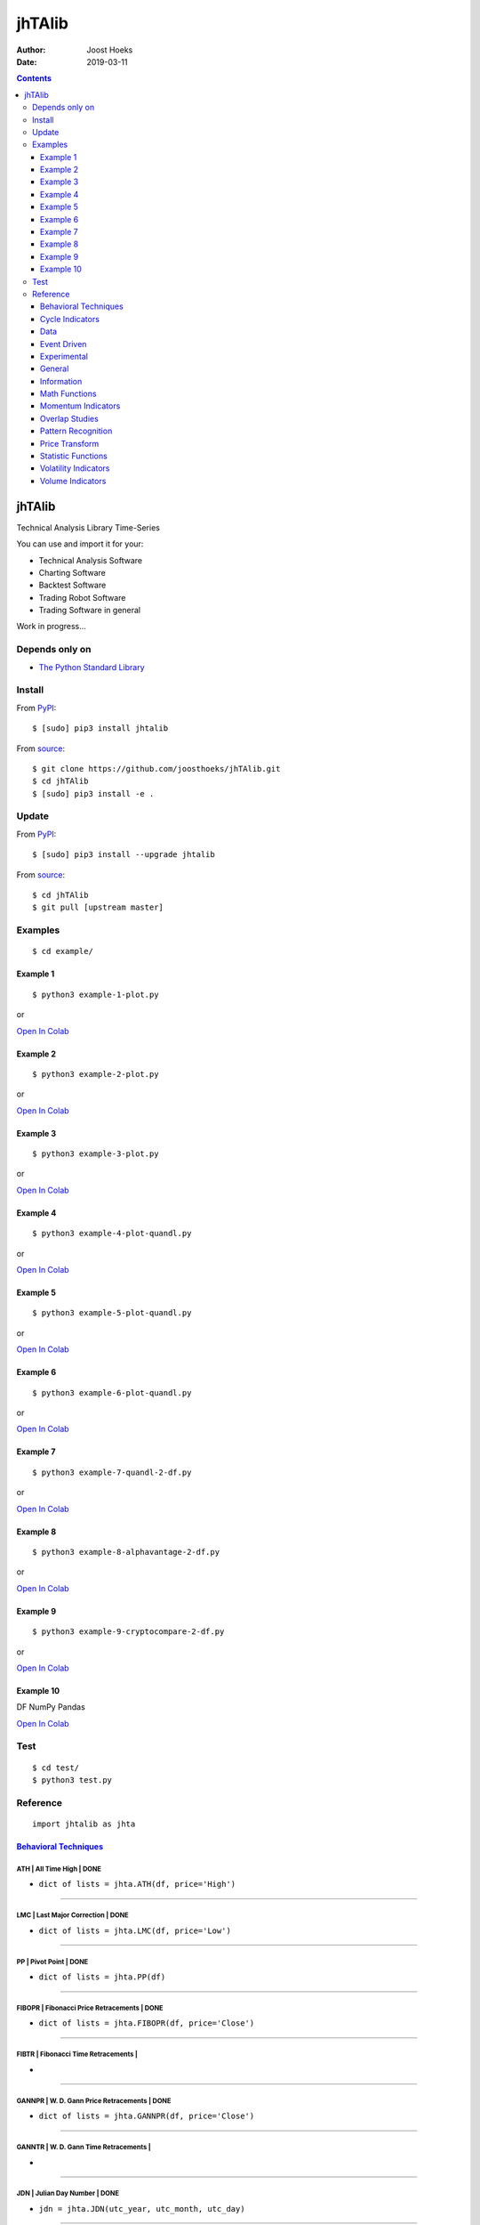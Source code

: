 =======
jhTAlib
=======

:Author: Joost Hoeks
:Date:   2019-03-11

.. contents::
   :depth: 3
..

jhTAlib
=======

Technical Analysis Library Time-Series

You can use and import it for your:

-  Technical Analysis Software

-  Charting Software

-  Backtest Software

-  Trading Robot Software

-  Trading Software in general

Work in progress...

Depends only on
---------------

-  `The Python Standard
   Library <https://docs.python.org/3/library/index.html>`__

Install
-------

From `PyPI <https://pypi.org/project/jhTAlib/>`__:

::

    $ [sudo] pip3 install jhtalib

From `source <https://github.com/joosthoeks/jhTAlib>`__:

::

    $ git clone https://github.com/joosthoeks/jhTAlib.git
    $ cd jhTAlib
    $ [sudo] pip3 install -e .

Update
------

From `PyPI <https://pypi.org/project/jhTAlib/>`__:

::

    $ [sudo] pip3 install --upgrade jhtalib

From `source <https://github.com/joosthoeks/jhTAlib>`__:

::

    $ cd jhTAlib
    $ git pull [upstream master]

Examples
--------

::

    $ cd example/

Example 1
~~~~~~~~~

::

    $ python3 example-1-plot.py

or

`Open In
Colab <https://colab.research.google.com/github/joosthoeks/jhTAlib/blob/master/example/example-1-plot.ipynb>`__

Example 2
~~~~~~~~~

::

    $ python3 example-2-plot.py

or

`Open In
Colab <https://colab.research.google.com/github/joosthoeks/jhTAlib/blob/master/example/example-2-plot.ipynb>`__

Example 3
~~~~~~~~~

::

    $ python3 example-3-plot.py

or

`Open In
Colab <https://colab.research.google.com/github/joosthoeks/jhTAlib/blob/master/example/example-3-plot.ipynb>`__

Example 4
~~~~~~~~~

::

    $ python3 example-4-plot-quandl.py

or

`Open In
Colab <https://colab.research.google.com/github/joosthoeks/jhTAlib/blob/master/example/example-4-plot-quandl.ipynb>`__

Example 5
~~~~~~~~~

::

    $ python3 example-5-plot-quandl.py

or

`Open In
Colab <https://colab.research.google.com/github/joosthoeks/jhTAlib/blob/master/example/example-5-plot-quandl.ipynb>`__

Example 6
~~~~~~~~~

::

    $ python3 example-6-plot-quandl.py

or

`Open In
Colab <https://colab.research.google.com/github/joosthoeks/jhTAlib/blob/master/example/example-6-plot-quandl.ipynb>`__

Example 7
~~~~~~~~~

::

    $ python3 example-7-quandl-2-df.py

or

`Open In
Colab <https://colab.research.google.com/github/joosthoeks/jhTAlib/blob/master/example/example-7-quandl-2-df.ipynb>`__

Example 8
~~~~~~~~~

::

    $ python3 example-8-alphavantage-2-df.py

or

`Open In
Colab <https://colab.research.google.com/github/joosthoeks/jhTAlib/blob/master/example/example-8-alphavantage-2-df.ipynb>`__

Example 9
~~~~~~~~~

::

    $ python3 example-9-cryptocompare-2-df.py

or

`Open In
Colab <https://colab.research.google.com/github/joosthoeks/jhTAlib/blob/master/example/example-9-cryptocompare-2-df.ipynb>`__

Example 10
~~~~~~~~~~

DF NumPy Pandas

`Open In
Colab <https://colab.research.google.com/github/joosthoeks/jhTAlib/blob/master/example/example-10-df-numpy-pandas.ipynb>`__

Test
----

::

    $ cd test/
    $ python3 test.py

Reference
---------

::

    import jhtalib as jhta

`Behavioral Techniques <https://github.com/joosthoeks/jhTAlib/blob/master/jhtalib/behavioral_techniques/behavioral_techniques.py>`__
~~~~~~~~~~~~~~~~~~~~~~~~~~~~~~~~~~~~~~~~~~~~~~~~~~~~~~~~~~~~~~~~~~~~~~~~~~~~~~~~~~~~~~~~~~~~~~~~~~~~~~~~~~~~~~~~~~~~~~~~~~~~~~~~~~~~

ATH \| All Time High \| DONE
^^^^^^^^^^^^^^^^^^^^^^^^^^^^

-  ``dict of lists = jhta.ATH(df, price='High')``

--------------

LMC \| Last Major Correction \| DONE
^^^^^^^^^^^^^^^^^^^^^^^^^^^^^^^^^^^^

-  ``dict of lists = jhta.LMC(df, price='Low')``

--------------

PP \| Pivot Point \| DONE
^^^^^^^^^^^^^^^^^^^^^^^^^

-  ``dict of lists = jhta.PP(df)``

--------------

FIBOPR \| Fibonacci Price Retracements \| DONE
^^^^^^^^^^^^^^^^^^^^^^^^^^^^^^^^^^^^^^^^^^^^^^

-  ``dict of lists = jhta.FIBOPR(df, price='Close')``

--------------

FIBTR \| Fibonacci Time Retracements \|
^^^^^^^^^^^^^^^^^^^^^^^^^^^^^^^^^^^^^^^

-  

--------------

GANNPR \| W. D. Gann Price Retracements \| DONE
^^^^^^^^^^^^^^^^^^^^^^^^^^^^^^^^^^^^^^^^^^^^^^^

-  ``dict of lists = jhta.GANNPR(df, price='Close')``

--------------

GANNTR \| W. D. Gann Time Retracements \|
^^^^^^^^^^^^^^^^^^^^^^^^^^^^^^^^^^^^^^^^^

-  

--------------

JDN \| Julian Day Number \| DONE
^^^^^^^^^^^^^^^^^^^^^^^^^^^^^^^^

-  ``jdn = jhta.JDN(utc_year, utc_month, utc_day)``

--------------

JD \| Julian Date \| DONE
^^^^^^^^^^^^^^^^^^^^^^^^^

-  ``jd = jhta.JD(utc_year, utc_month, utc_day, utc_hour, utc_minute, utc_second)``

--------------

SUNC \| Sun Cycle \|
^^^^^^^^^^^^^^^^^^^^

-  

--------------

MERCURYC \| Mercury Cycle \|
^^^^^^^^^^^^^^^^^^^^^^^^^^^^

-  

--------------

VENUSC \| Venus Cycle \|
^^^^^^^^^^^^^^^^^^^^^^^^

-  

--------------

EARTHC \| Earth Cycle \|
^^^^^^^^^^^^^^^^^^^^^^^^

-  

--------------

MARSC \| Mars Cycle \|
^^^^^^^^^^^^^^^^^^^^^^

-  

--------------

JUPITERC \| Jupiter Cycle \|
^^^^^^^^^^^^^^^^^^^^^^^^^^^^

-  

--------------

SATURNC \| Saturn Cycle \|
^^^^^^^^^^^^^^^^^^^^^^^^^^

-  

--------------

URANUSC \| Uranus Cycle \|
^^^^^^^^^^^^^^^^^^^^^^^^^^

-  

--------------

NEPTUNEC \| Neptune Cycle \|
^^^^^^^^^^^^^^^^^^^^^^^^^^^^

-  

--------------

PLUTOC \| Pluto Cycle \|
^^^^^^^^^^^^^^^^^^^^^^^^

-  

--------------

MOONC \| Moon Cycle \|
^^^^^^^^^^^^^^^^^^^^^^

-  

--------------

`Cycle Indicators <https://github.com/joosthoeks/jhTAlib/blob/master/jhtalib/cycle_indicators/cycle_indicators.py>`__
~~~~~~~~~~~~~~~~~~~~~~~~~~~~~~~~~~~~~~~~~~~~~~~~~~~~~~~~~~~~~~~~~~~~~~~~~~~~~~~~~~~~~~~~~~~~~~~~~~~~~~~~~~~~~~~~~~~~~

HT\_DCPERIOD \| Hilbert Transform - Dominant Cycle Period \|
^^^^^^^^^^^^^^^^^^^^^^^^^^^^^^^^^^^^^^^^^^^^^^^^^^^^^^^^^^^^

-  

--------------

HT\_DCPHASE \| Hilbert Transform - Dominant Cycle Phase \|
^^^^^^^^^^^^^^^^^^^^^^^^^^^^^^^^^^^^^^^^^^^^^^^^^^^^^^^^^^

-  

--------------

HT\_PHASOR \| Hilbert Transform - Phasor Components \|
^^^^^^^^^^^^^^^^^^^^^^^^^^^^^^^^^^^^^^^^^^^^^^^^^^^^^^

-  

--------------

HT\_SINE \| Hilbert Transform - SineWave \|
^^^^^^^^^^^^^^^^^^^^^^^^^^^^^^^^^^^^^^^^^^^

-  

--------------

HT\_TRENDLINE \| Hilbert Transform - Instantaneous Trendline \|
^^^^^^^^^^^^^^^^^^^^^^^^^^^^^^^^^^^^^^^^^^^^^^^^^^^^^^^^^^^^^^^

-  

--------------

HT\_TRENDMODE \| Hilbert Transform - Trend vs Cycle Mode \|
^^^^^^^^^^^^^^^^^^^^^^^^^^^^^^^^^^^^^^^^^^^^^^^^^^^^^^^^^^^

-  

--------------

TS \| Trend Score \| DONE
^^^^^^^^^^^^^^^^^^^^^^^^^

-  ``list = jhta.TS(df, n, price='Close')``

--------------

`Data <https://github.com/joosthoeks/jhTAlib/blob/master/jhtalib/data/data.py>`__
~~~~~~~~~~~~~~~~~~~~~~~~~~~~~~~~~~~~~~~~~~~~~~~~~~~~~~~~~~~~~~~~~~~~~~~~~~~~~~~~~

CSV2DF \| CSV file 2 DataFeed \| DONE
^^^^^^^^^^^^^^^^^^^^^^^^^^^^^^^^^^^^^

-  ``dict of tuples = jhta.CSV2DF(csv_file_path)``

--------------

CSVURL2DF \| CSV file url 2 DataFeed \| DONE
^^^^^^^^^^^^^^^^^^^^^^^^^^^^^^^^^^^^^^^^^^^^

-  ``dict of tuples = jhta.CSVURL2DF(csv_file_url)``

--------------

DF2CSV \| DataFeed 2 CSV file \| DONE
^^^^^^^^^^^^^^^^^^^^^^^^^^^^^^^^^^^^^

-  ``csv file = jhta.DF2CSV(df, csv_file_path)``

--------------

DF2DFREV \| DataFeed 2 DataFeed Reversed \| DONE
^^^^^^^^^^^^^^^^^^^^^^^^^^^^^^^^^^^^^^^^^^^^^^^^

-  ``dict of tuples = jhta.DF2DFREV(df)``

--------------

DF2DFWIN \| DataFeed 2 DataFeed Window \| DONE
^^^^^^^^^^^^^^^^^^^^^^^^^^^^^^^^^^^^^^^^^^^^^^

-  ``dict of tuples = jhta.DF2DFWIN(df, start=0, end=10)``

--------------

DF\_HEAD \| DataFeed HEAD \| DONE
^^^^^^^^^^^^^^^^^^^^^^^^^^^^^^^^^

-  ``dict of tuples = jhta.DF_HEAD(df, n=5)``

--------------

DF\_TAIL \| DataFeed TAIL \| DONE
^^^^^^^^^^^^^^^^^^^^^^^^^^^^^^^^^

-  ``dict of tuples = jhta.DF_TAIL(df, n=5)``

--------------

DF2HEIKIN\_ASHI \| DataFeed 2 Heikin-Ashi DataFeed \| DONE
^^^^^^^^^^^^^^^^^^^^^^^^^^^^^^^^^^^^^^^^^^^^^^^^^^^^^^^^^^

-  ``dict of tuples = jhta.DF2HEIKIN_ASHI(df)``

--------------

`Event Driven <https://github.com/joosthoeks/jhTAlib/blob/master/jhtalib/event_driven/event_driven.py>`__
~~~~~~~~~~~~~~~~~~~~~~~~~~~~~~~~~~~~~~~~~~~~~~~~~~~~~~~~~~~~~~~~~~~~~~~~~~~~~~~~~~~~~~~~~~~~~~~~~~~~~~~~~

ASI \| Accumulation Swing Index (J. Welles Wilder) \| DONE
^^^^^^^^^^^^^^^^^^^^^^^^^^^^^^^^^^^^^^^^^^^^^^^^^^^^^^^^^^

-  ``list = jhta.ASI(df, L)``

--------------

SI \| Swing Index (J. Welles Wilder) \| DONE
^^^^^^^^^^^^^^^^^^^^^^^^^^^^^^^^^^^^^^^^^^^^

-  ``list = jhta.SI(df, L)``

--------------

`Experimental <https://github.com/joosthoeks/jhTAlib/blob/master/jhtalib/experimental/experimental.py>`__
~~~~~~~~~~~~~~~~~~~~~~~~~~~~~~~~~~~~~~~~~~~~~~~~~~~~~~~~~~~~~~~~~~~~~~~~~~~~~~~~~~~~~~~~~~~~~~~~~~~~~~~~~

JH\_SAVGP \| Swing Average Price - previous Average Price \| DONE
^^^^^^^^^^^^^^^^^^^^^^^^^^^^^^^^^^^^^^^^^^^^^^^^^^^^^^^^^^^^^^^^^

-  ``list = jhta.JH_SAVGP(df)``

--------------

JH\_SAVGPS \| Swing Average Price - previous Average Price Summation \| DONE
^^^^^^^^^^^^^^^^^^^^^^^^^^^^^^^^^^^^^^^^^^^^^^^^^^^^^^^^^^^^^^^^^^^^^^^^^^^^

-  ``list = jhta.JH_SAVGPS(df)``

--------------

JH\_SCO \| Swing Close - Open \| DONE
^^^^^^^^^^^^^^^^^^^^^^^^^^^^^^^^^^^^^

-  ``list = jhta.JH_SCO(df)``

--------------

JH\_SCOS \| Swing Close - Open Summation \| DONE
^^^^^^^^^^^^^^^^^^^^^^^^^^^^^^^^^^^^^^^^^^^^^^^^

-  ``list = jhta.JH_SCOS(df)``

--------------

JH\_SMEDP \| Swing Median Price - previous Median Price \| DONE
^^^^^^^^^^^^^^^^^^^^^^^^^^^^^^^^^^^^^^^^^^^^^^^^^^^^^^^^^^^^^^^

-  ``list = jhta.JH_SMEDP(df)``

--------------

jh\_SMEDPS \| Swing Median Price - previous Median Price Summation \| DONE
^^^^^^^^^^^^^^^^^^^^^^^^^^^^^^^^^^^^^^^^^^^^^^^^^^^^^^^^^^^^^^^^^^^^^^^^^^

-  ``list = jhta.JH_SMEDPS(df)``

--------------

JH\_SPP \| Swing Price - previous Price \| DONE
^^^^^^^^^^^^^^^^^^^^^^^^^^^^^^^^^^^^^^^^^^^^^^^

-  ``list = jhta.JH_SPP(df, price='Close')``

--------------

JH\_SPPS \| Swing Price - previous Price Summation \| DONE
^^^^^^^^^^^^^^^^^^^^^^^^^^^^^^^^^^^^^^^^^^^^^^^^^^^^^^^^^^

-  ``list = jhta.JH_SPPS(df, price='Close')``

--------------

JH\_STYPP \| Swing Typical Price - previous Typical Price \| DONE
^^^^^^^^^^^^^^^^^^^^^^^^^^^^^^^^^^^^^^^^^^^^^^^^^^^^^^^^^^^^^^^^^

-  ``list = jhta.JH_STYPP(df)``

--------------

JH\_STYPPS \| Swing Typical Price - previous Typical Price Summation \| DONE
^^^^^^^^^^^^^^^^^^^^^^^^^^^^^^^^^^^^^^^^^^^^^^^^^^^^^^^^^^^^^^^^^^^^^^^^^^^^

-  ``list = jhta.JH_STYPPS(df)``

--------------

JH\_SWCLP \| Swing Weighted Close Price - previous Weighted Close Price \| DONE
^^^^^^^^^^^^^^^^^^^^^^^^^^^^^^^^^^^^^^^^^^^^^^^^^^^^^^^^^^^^^^^^^^^^^^^^^^^^^^^

-  ``list = jhta.JH_SWCLP(df)``

--------------

JH\_SWCLPS \| Swing Weighted Close Price - previous Weighted Close Price Summation \| DONE
^^^^^^^^^^^^^^^^^^^^^^^^^^^^^^^^^^^^^^^^^^^^^^^^^^^^^^^^^^^^^^^^^^^^^^^^^^^^^^^^^^^^^^^^^^

-  ``list = jhta.JH_SWCLPS(df)``

--------------

`General <https://github.com/joosthoeks/jhTAlib/blob/master/jhtalib/general/general.py>`__
~~~~~~~~~~~~~~~~~~~~~~~~~~~~~~~~~~~~~~~~~~~~~~~~~~~~~~~~~~~~~~~~~~~~~~~~~~~~~~~~~~~~~~~~~~

NORMALIZE \| Normalize \| DONE
^^^^^^^^^^^^^^^^^^^^^^^^^^^^^^

-  ``list = jhta.NORMALIZE(df, price_max='High', price_min='Low', price='Close')``

--------------

STANDARDIZE \| Standardize \| DONE
^^^^^^^^^^^^^^^^^^^^^^^^^^^^^^^^^^

-  ``list = jhta.STANDARDIZE(df, price='Close')``

--------------

SPREAD \| Spread \| DONE
^^^^^^^^^^^^^^^^^^^^^^^^

-  ``list = jhta.SPREAD(df1, df2, price1='Close', price2='Close')``

--------------

CP \| Comparative Performance \| DONE
^^^^^^^^^^^^^^^^^^^^^^^^^^^^^^^^^^^^^

-  ``list = jhta.CP(df1, df2, price1='Close', price2='Close')``

--------------

CRSI \| Comparative Relative Strength Index \| DONE
^^^^^^^^^^^^^^^^^^^^^^^^^^^^^^^^^^^^^^^^^^^^^^^^^^^

-  ``list = jhta.CRSI(df1, df2, n, price1='Close', price2='Close')``

--------------

CS \| Comparative Strength \| DONE
^^^^^^^^^^^^^^^^^^^^^^^^^^^^^^^^^^

-  ``list = jhta.CS(df1, df2, price1='Close', price2='Close')``

--------------

HR \| Hit Rate / Win Rate \| DONE
^^^^^^^^^^^^^^^^^^^^^^^^^^^^^^^^^

-  ``float = jhta.HR(hit_trades_int, total_trades_int)``

--------------

PLR \| Profit/Loss Ratio \| DONE
^^^^^^^^^^^^^^^^^^^^^^^^^^^^^^^^

-  ``float = jhta.PLR(mean_trade_profit_float, mean_trade_loss_float)``

--------------

EV \| Expected Value \| DONE
^^^^^^^^^^^^^^^^^^^^^^^^^^^^

-  ``float = jhta.EV(hitrade_float, mean_trade_profit_float, mean_trade_loss_float)``

--------------

POR \| Probability of Ruin (Table of Lucas and LeBeau) \| DONE
^^^^^^^^^^^^^^^^^^^^^^^^^^^^^^^^^^^^^^^^^^^^^^^^^^^^^^^^^^^^^^

-  ``int = jhta.POR(hitrade_float, profit_loss_ratio_float)``

--------------

`Information <https://github.com/joosthoeks/jhTAlib/blob/master/jhtalib/information/information.py>`__
~~~~~~~~~~~~~~~~~~~~~~~~~~~~~~~~~~~~~~~~~~~~~~~~~~~~~~~~~~~~~~~~~~~~~~~~~~~~~~~~~~~~~~~~~~~~~~~~~~~~~~

INFO \| Print df Information \| DONE
^^^^^^^^^^^^^^^^^^^^^^^^^^^^^^^^^^^^

-  ``print = jhta.INFO(df, price='Close')``

--------------

INFO\_TRADES \| Print Trades Information \| DONE
^^^^^^^^^^^^^^^^^^^^^^^^^^^^^^^^^^^^^^^^^^^^^^^^

-  ``print = jhta.INFO_TRADES(profit_trades_list, loss_trades_list)``

--------------

`Math Functions <https://github.com/joosthoeks/jhTAlib/blob/master/jhtalib/math_functions/math_functions.py>`__
~~~~~~~~~~~~~~~~~~~~~~~~~~~~~~~~~~~~~~~~~~~~~~~~~~~~~~~~~~~~~~~~~~~~~~~~~~~~~~~~~~~~~~~~~~~~~~~~~~~~~~~~~~~~~~~

EXP \| Exponential \| DONE
^^^^^^^^^^^^^^^^^^^^^^^^^^

-  ``list = jhta.EXP(df, price='Close')``

--------------

LOG \| Logarithm \| DONE
^^^^^^^^^^^^^^^^^^^^^^^^

-  ``list = jhta.LOG(df, price='Close')``

--------------

LOG10 \| Base-10 Logarithm \| DONE
^^^^^^^^^^^^^^^^^^^^^^^^^^^^^^^^^^

-  ``list = jhta.LOG10(df, price='Close')``

--------------

SQRT \| Square Root \| DONE
^^^^^^^^^^^^^^^^^^^^^^^^^^^

-  ``list = jhta.SQRT(df, price='Close')``

--------------

ACOS \| Arc Cosine \| DONE
^^^^^^^^^^^^^^^^^^^^^^^^^^

-  ``list = jhta.ACOS(df, price='Close')``

--------------

ASIN \| Arc Sine \| DONE
^^^^^^^^^^^^^^^^^^^^^^^^

-  ``list = jhta.ASIN(df, price='Close')``

--------------

ATAN \| Arc Tangent \| DONE
^^^^^^^^^^^^^^^^^^^^^^^^^^^

-  ``list = jhta.ATAN(df, price='Close')``

--------------

COS \| Cosine \| DONE
^^^^^^^^^^^^^^^^^^^^^

-  ``list = jhta.COS(df, price='Close')``

--------------

SIN \| Sine \| DONE
^^^^^^^^^^^^^^^^^^^

-  ``list = jhta.SIN(df, price='Close')``

--------------

TAN \| Tangent \| DONE
^^^^^^^^^^^^^^^^^^^^^^

-  ``list = jhta.TAN(df, price='Close')``

--------------

ACOSH \| Inverse Hyperbolic Cosine \| DONE
^^^^^^^^^^^^^^^^^^^^^^^^^^^^^^^^^^^^^^^^^^

-  ``list = jhta.ACOSH(df, price='Close')``

--------------

ASINH \| Inverse Hyperbolic Sine \| DONE
^^^^^^^^^^^^^^^^^^^^^^^^^^^^^^^^^^^^^^^^

-  ``list = jhta.ASINH(df, price='Close')``

--------------

ATANH \| Inverse Hyperbolic Tangent \| DONE
^^^^^^^^^^^^^^^^^^^^^^^^^^^^^^^^^^^^^^^^^^^

-  ``list = jhta.ATANH(df, price='Close')``

--------------

COSH \| Hyperbolic Cosine \| DONE
^^^^^^^^^^^^^^^^^^^^^^^^^^^^^^^^^

-  ``list = jhta.COSH(df, price='Close')``

--------------

SINH \| Hyperbolic Sine \| DONE
^^^^^^^^^^^^^^^^^^^^^^^^^^^^^^^

-  ``list = jhta.SINH(df, price='Close')``

--------------

TANH \| Hyperbolic Tangent \| DONE
^^^^^^^^^^^^^^^^^^^^^^^^^^^^^^^^^^

-  ``list = jhta.TANH(df, price='Close')``

--------------

PI \| Mathematical constant PI \| DONE
^^^^^^^^^^^^^^^^^^^^^^^^^^^^^^^^^^^^^^

-  ``float = jhta.PI()``

--------------

E \| Mathematical constant E \| DONE
^^^^^^^^^^^^^^^^^^^^^^^^^^^^^^^^^^^^

-  ``float = jhta.E()``

--------------

TAU \| Mathematical constant TAU \| DONE
^^^^^^^^^^^^^^^^^^^^^^^^^^^^^^^^^^^^^^^^

-  ``float = jhta.TAU()``

--------------

PHI \| Mathematical constant PHI \| DONE
^^^^^^^^^^^^^^^^^^^^^^^^^^^^^^^^^^^^^^^^

-  ``float = jhta.PHI()``

--------------

CEIL \| Ceiling \| DONE
^^^^^^^^^^^^^^^^^^^^^^^

-  ``list = jhta.CEIL(df, price='Close')``

--------------

FLOOR \| Floor \| DONE
^^^^^^^^^^^^^^^^^^^^^^

-  ``list = jhta.FLOOR(df, price='Close')``

--------------

DEGREES \| Radians to Degrees \| DONE
^^^^^^^^^^^^^^^^^^^^^^^^^^^^^^^^^^^^^

-  ``list = jhta.DEGREES(df, price='Close')``

--------------

RADIANS \| Degrees to Radians \| DONE
^^^^^^^^^^^^^^^^^^^^^^^^^^^^^^^^^^^^^

-  ``list = jhta.RADIANS(df, price='Close')``

--------------

ADD \| Addition High + Low \| DONE
^^^^^^^^^^^^^^^^^^^^^^^^^^^^^^^^^^

-  ``list = jhta.ADD(df)``

--------------

DIV \| Division High / Low \| DONE
^^^^^^^^^^^^^^^^^^^^^^^^^^^^^^^^^^

-  ``list = jhta.DIV(df)``

--------------

MAX \| Highest value over a specified period \| DONE
^^^^^^^^^^^^^^^^^^^^^^^^^^^^^^^^^^^^^^^^^^^^^^^^^^^^

-  ``list = jhta.MAX(df, n, price='Close')``

--------------

MAXINDEX \| Index of highest value over a specified period \|
^^^^^^^^^^^^^^^^^^^^^^^^^^^^^^^^^^^^^^^^^^^^^^^^^^^^^^^^^^^^^

-  

--------------

MIN \| Lowest value over a specified period \| DONE
^^^^^^^^^^^^^^^^^^^^^^^^^^^^^^^^^^^^^^^^^^^^^^^^^^^

-  ``list = jhta.MIN(df, n, price='Close')``

--------------

MININDEX \| Index of lowest value over a specified period \|
^^^^^^^^^^^^^^^^^^^^^^^^^^^^^^^^^^^^^^^^^^^^^^^^^^^^^^^^^^^^

-  

--------------

MINMAX \| Lowest and Highest values over a specified period \|
^^^^^^^^^^^^^^^^^^^^^^^^^^^^^^^^^^^^^^^^^^^^^^^^^^^^^^^^^^^^^^

-  

--------------

MINMAXINDEX \| Indexes of lowest and highest values over a specified period \|
^^^^^^^^^^^^^^^^^^^^^^^^^^^^^^^^^^^^^^^^^^^^^^^^^^^^^^^^^^^^^^^^^^^^^^^^^^^^^^

-  

--------------

MULT \| Multiply High \* Low \| DONE
^^^^^^^^^^^^^^^^^^^^^^^^^^^^^^^^^^^^

-  ``list = jhta.MULT(df)``

--------------

SUB \| Subtraction High - Low \| DONE
^^^^^^^^^^^^^^^^^^^^^^^^^^^^^^^^^^^^^

-  ``list = jhta.SUB(df)``

--------------

SUM \| Summation \| DONE
^^^^^^^^^^^^^^^^^^^^^^^^

-  ``list = jhta.SUM(df, n, price='Close')``

--------------

`Momentum Indicators <https://github.com/joosthoeks/jhTAlib/blob/master/jhtalib/momentum_indicators/momentum_indicators.py>`__
~~~~~~~~~~~~~~~~~~~~~~~~~~~~~~~~~~~~~~~~~~~~~~~~~~~~~~~~~~~~~~~~~~~~~~~~~~~~~~~~~~~~~~~~~~~~~~~~~~~~~~~~~~~~~~~~~~~~~~~~~~~~~~

ADX \| Average Directional Movement Index \|
^^^^^^^^^^^^^^^^^^^^^^^^^^^^^^^^^^^^^^^^^^^^

-  

--------------

ADXR \| Average Directional Movement Index Rating \|
^^^^^^^^^^^^^^^^^^^^^^^^^^^^^^^^^^^^^^^^^^^^^^^^^^^^

-  

--------------

APO \| Absolute Price Oscillator \| DONE
^^^^^^^^^^^^^^^^^^^^^^^^^^^^^^^^^^^^^^^^

-  ``list = jhta.APO(df, n_fast, n_slow, price='Close')``

--------------

AROON \| Aroon \|
^^^^^^^^^^^^^^^^^

-  

--------------

AROONOSC \| Aroon Oscillator \|
^^^^^^^^^^^^^^^^^^^^^^^^^^^^^^^

-  

--------------

BOP \| Balance Of Power \|
^^^^^^^^^^^^^^^^^^^^^^^^^^

-  

--------------

CCI \| Commodity Channel Index \|
^^^^^^^^^^^^^^^^^^^^^^^^^^^^^^^^^

-  

--------------

CMO \| Chande Momentum Oscillator \|
^^^^^^^^^^^^^^^^^^^^^^^^^^^^^^^^^^^^

-  

--------------

DX \| Directional Movement Index \|
^^^^^^^^^^^^^^^^^^^^^^^^^^^^^^^^^^^

-  

--------------

IMI \| Intraday Momentum Index \| DONE
^^^^^^^^^^^^^^^^^^^^^^^^^^^^^^^^^^^^^^

-  ``list = jhta.IMI(df)``

--------------

MACD \| Moving Average Convergence/Divergence \|
^^^^^^^^^^^^^^^^^^^^^^^^^^^^^^^^^^^^^^^^^^^^^^^^

-  

--------------

MACDEXT \| MACD with controllable MA type \|
^^^^^^^^^^^^^^^^^^^^^^^^^^^^^^^^^^^^^^^^^^^^

-  

--------------

MACDFIX \| Moving Average Convergence/Divergence Fix 12/26 \|
^^^^^^^^^^^^^^^^^^^^^^^^^^^^^^^^^^^^^^^^^^^^^^^^^^^^^^^^^^^^^

-  

--------------

MFI \| Money Flow Index \|
^^^^^^^^^^^^^^^^^^^^^^^^^^

-  

--------------

MINUS\_DI \| Minus Directional Indicator \|
^^^^^^^^^^^^^^^^^^^^^^^^^^^^^^^^^^^^^^^^^^^

-  

--------------

MINUS\_DM \| Minus Directional Movement \|
^^^^^^^^^^^^^^^^^^^^^^^^^^^^^^^^^^^^^^^^^^

-  

--------------

MOM \| Momentum \| DONE
^^^^^^^^^^^^^^^^^^^^^^^

-  ``list = jhta.MOM(df, n, price='Close')``

--------------

PLUS\_DI \| Plus Directional Indicator \|
^^^^^^^^^^^^^^^^^^^^^^^^^^^^^^^^^^^^^^^^^

-  

--------------

PLUS\_DM \| Plus Directional Movement \|
^^^^^^^^^^^^^^^^^^^^^^^^^^^^^^^^^^^^^^^^

-  

--------------

PPO \| Percentage Price Oscillator \|
^^^^^^^^^^^^^^^^^^^^^^^^^^^^^^^^^^^^^

-  

--------------

ROC \| Rate of Change \| DONE
^^^^^^^^^^^^^^^^^^^^^^^^^^^^^

-  ``list = jhta.ROC(df, n, price='Close')``

--------------

ROCP \| Rate of Change Percentage \| DONE
^^^^^^^^^^^^^^^^^^^^^^^^^^^^^^^^^^^^^^^^^

-  ``list = jhta.ROCP(df, n, price='Close')``

--------------

ROCR \| Rate of Change Ratio \| DONE
^^^^^^^^^^^^^^^^^^^^^^^^^^^^^^^^^^^^

-  ``list = jhta.ROCR(df, n, price='Close')``

--------------

ROCR100 \| Rate of Change Ratio 100 scale \| DONE
^^^^^^^^^^^^^^^^^^^^^^^^^^^^^^^^^^^^^^^^^^^^^^^^^

-  ``list = jhta.ROCR100(df, n, price='Close')``

--------------

RSI \| Relative Strength Index \| DONE
^^^^^^^^^^^^^^^^^^^^^^^^^^^^^^^^^^^^^^

-  ``list = jhta.RSI(df, n, price='Close')``

--------------

STOCH \| Stochastic \|
^^^^^^^^^^^^^^^^^^^^^^

-  

--------------

STOCHF \| Stochastic Fast \|
^^^^^^^^^^^^^^^^^^^^^^^^^^^^

-  

--------------

STOCHRSI \| Stochastic Relative Strength Index \|
^^^^^^^^^^^^^^^^^^^^^^^^^^^^^^^^^^^^^^^^^^^^^^^^^

-  

--------------

TRIX \| 1-day Rate-Of-Change (ROC) of a Triple Smooth EMA \|
^^^^^^^^^^^^^^^^^^^^^^^^^^^^^^^^^^^^^^^^^^^^^^^^^^^^^^^^^^^^

-  

--------------

ULTOSC \| Ultimate Oscillator \|
^^^^^^^^^^^^^^^^^^^^^^^^^^^^^^^^

-  

--------------

WILLR \| Williams' %R \| DONE
^^^^^^^^^^^^^^^^^^^^^^^^^^^^^

-  ``list = jhta.WILLR(df, n)``

--------------

`Overlap Studies <https://github.com/joosthoeks/jhTAlib/blob/master/jhtalib/overlap_studies/overlap_studies.py>`__
~~~~~~~~~~~~~~~~~~~~~~~~~~~~~~~~~~~~~~~~~~~~~~~~~~~~~~~~~~~~~~~~~~~~~~~~~~~~~~~~~~~~~~~~~~~~~~~~~~~~~~~~~~~~~~~~~~

BBANDS \| Bollinger Bands \| DONE
^^^^^^^^^^^^^^^^^^^^^^^^^^^^^^^^^

-  ``dict of lists = jhta.BBANDS(df, n, f=2)``

--------------

BBANDW \| Bollinger Band Width \| DONE
^^^^^^^^^^^^^^^^^^^^^^^^^^^^^^^^^^^^^^

-  ``list = jhta.BBANDW(df, n, f=2)``

--------------

DEMA \| Double Exponential Moving Average \|
^^^^^^^^^^^^^^^^^^^^^^^^^^^^^^^^^^^^^^^^^^^^

-  

--------------

EMA \| Exponential Moving Average \|
^^^^^^^^^^^^^^^^^^^^^^^^^^^^^^^^^^^^

-  

--------------

ENVP \| Envelope Percent \| DONE
^^^^^^^^^^^^^^^^^^^^^^^^^^^^^^^^

-  ``dict of lists = jhta.ENVP(df, pct=.01, price='Close')``

--------------

KAMA \| Kaufman Adaptive Moving Average \|
^^^^^^^^^^^^^^^^^^^^^^^^^^^^^^^^^^^^^^^^^^

-  

--------------

MA \| Moving Average \|
^^^^^^^^^^^^^^^^^^^^^^^

-  

--------------

MAMA \| MESA Adaptive Moving Average \|
^^^^^^^^^^^^^^^^^^^^^^^^^^^^^^^^^^^^^^^

-  

--------------

MAVP \| Moving Average with Variable Period \|
^^^^^^^^^^^^^^^^^^^^^^^^^^^^^^^^^^^^^^^^^^^^^^

-  

--------------

MIDPOINT \| MidPoint over period \| DONE
^^^^^^^^^^^^^^^^^^^^^^^^^^^^^^^^^^^^^^^^

-  ``list = jhta.MIDPOINT(df, n, price='Close')``

--------------

MIDPRICE \| MidPoint Price over period \| DONE
^^^^^^^^^^^^^^^^^^^^^^^^^^^^^^^^^^^^^^^^^^^^^^

-  ``list = jhta.MIDPRICE(df, n)``

--------------

MMR \| Mayer Multiple Ratio \| DONE
^^^^^^^^^^^^^^^^^^^^^^^^^^^^^^^^^^^

-  ``list = jhta.MMR(df, n=200, price='Close')``

--------------

SAR \| Parabolic SAR \| DONE
^^^^^^^^^^^^^^^^^^^^^^^^^^^^

-  ``list = jhta.SAR(df, af_step=.02, af_max=.2)``

--------------

SAREXT \| Parabolic SAR - Extended \|
^^^^^^^^^^^^^^^^^^^^^^^^^^^^^^^^^^^^^

-  

--------------

SMA \| Simple Moving Average \| DONE
^^^^^^^^^^^^^^^^^^^^^^^^^^^^^^^^^^^^

-  ``list = jhta.SMA(df, n, price='Close')``

--------------

T3 \| Triple Exponential Moving Average (T3) \|
^^^^^^^^^^^^^^^^^^^^^^^^^^^^^^^^^^^^^^^^^^^^^^^

-  

--------------

TEMA \| Triple Exponential Moving Average \|
^^^^^^^^^^^^^^^^^^^^^^^^^^^^^^^^^^^^^^^^^^^^

-  

--------------

TRIMA \| Triangular Moving Average \| DONE
^^^^^^^^^^^^^^^^^^^^^^^^^^^^^^^^^^^^^^^^^^

-  ``list = jhta.TRIMA(df, n, price='Close')``

--------------

WMA \| Weighted Moving Average
^^^^^^^^^^^^^^^^^^^^^^^^^^^^^^

-  

--------------

`Pattern Recognition <https://github.com/joosthoeks/jhTAlib/blob/master/jhtalib/pattern_recognition/pattern_recognition.py>`__
~~~~~~~~~~~~~~~~~~~~~~~~~~~~~~~~~~~~~~~~~~~~~~~~~~~~~~~~~~~~~~~~~~~~~~~~~~~~~~~~~~~~~~~~~~~~~~~~~~~~~~~~~~~~~~~~~~~~~~~~~~~~~~

CDL2CROWS \| Two Crows \|
^^^^^^^^^^^^^^^^^^^^^^^^^

CDL3BLACKCROWS \| Three Black Crows \|
^^^^^^^^^^^^^^^^^^^^^^^^^^^^^^^^^^^^^^

CDL3INSIDE \| Three Inside Up/Down \|
^^^^^^^^^^^^^^^^^^^^^^^^^^^^^^^^^^^^^

CDL3LINESTRIKE \| Three-Line Strike \|
^^^^^^^^^^^^^^^^^^^^^^^^^^^^^^^^^^^^^^

CDL3OUTSIDE \| Three Outside Up/Down \|
^^^^^^^^^^^^^^^^^^^^^^^^^^^^^^^^^^^^^^^

CDL3STARSINSOUTH \| Three Stars In The South \|
^^^^^^^^^^^^^^^^^^^^^^^^^^^^^^^^^^^^^^^^^^^^^^^

CDL3WHITESOLDIERS \| Three Advancing White Soldiers \|
^^^^^^^^^^^^^^^^^^^^^^^^^^^^^^^^^^^^^^^^^^^^^^^^^^^^^^

CDLABANDONEDBABY \| Abandoned Baby \|
^^^^^^^^^^^^^^^^^^^^^^^^^^^^^^^^^^^^^

CDLADVANCEBLOCK \| Advance Block \|
^^^^^^^^^^^^^^^^^^^^^^^^^^^^^^^^^^^

CDLBELTHOLD \| Belt-hold \|
^^^^^^^^^^^^^^^^^^^^^^^^^^^

CDLBREAKAWAY \| Breakaway \|
^^^^^^^^^^^^^^^^^^^^^^^^^^^^

CDLCLOSINGMARUBOZU \| Closing Marubozu \|
^^^^^^^^^^^^^^^^^^^^^^^^^^^^^^^^^^^^^^^^^

CDLCONSEALBABYSWALL \| Concealing Baby Swallow \|
^^^^^^^^^^^^^^^^^^^^^^^^^^^^^^^^^^^^^^^^^^^^^^^^^

CDLCOUNTERATTACK \| Counterattack \|
^^^^^^^^^^^^^^^^^^^^^^^^^^^^^^^^^^^^

CDLDARKCLOUDCOVER \| Dark Cloud Cover \|
^^^^^^^^^^^^^^^^^^^^^^^^^^^^^^^^^^^^^^^^

CDLDOJI \| Doji \|
^^^^^^^^^^^^^^^^^^

CDLDOJISTAR \| Doji Star \|
^^^^^^^^^^^^^^^^^^^^^^^^^^^

CDLDRAGONFLYDOJI \| Dragonfly Doji \|
^^^^^^^^^^^^^^^^^^^^^^^^^^^^^^^^^^^^^

CDLENGULFING \| Engulfing Pattern \|
^^^^^^^^^^^^^^^^^^^^^^^^^^^^^^^^^^^^

CDLEVENINGDOJISTAR \| Evening Doji Star \|
^^^^^^^^^^^^^^^^^^^^^^^^^^^^^^^^^^^^^^^^^^

CDLEVENINGSTAR \| Evening Star \|
^^^^^^^^^^^^^^^^^^^^^^^^^^^^^^^^^

CDLGAPSIDESIDEWHITE \| Up/Down-gap side-by-side white lines \|
^^^^^^^^^^^^^^^^^^^^^^^^^^^^^^^^^^^^^^^^^^^^^^^^^^^^^^^^^^^^^^

CDLGRAVESTONEDOJI \| Gravestone Doji \|
^^^^^^^^^^^^^^^^^^^^^^^^^^^^^^^^^^^^^^^

CDLHAMMER \| Hammer \|
^^^^^^^^^^^^^^^^^^^^^^

CDLHANGINGMAN \| Hanging Man \|
^^^^^^^^^^^^^^^^^^^^^^^^^^^^^^^

CDLHARAMI \| Harami Pattern \|
^^^^^^^^^^^^^^^^^^^^^^^^^^^^^^

CDLHARAMICROSS \| Harami Cross Pattern \|
^^^^^^^^^^^^^^^^^^^^^^^^^^^^^^^^^^^^^^^^^

CDLHIGHWAVE \| High-Wave Candle \|
^^^^^^^^^^^^^^^^^^^^^^^^^^^^^^^^^^

CDLHIKKAKE \| Hikkake Pattern \|
^^^^^^^^^^^^^^^^^^^^^^^^^^^^^^^^

CDLHIKKAKEMOD \| Modified Hikkake Pattern \|
^^^^^^^^^^^^^^^^^^^^^^^^^^^^^^^^^^^^^^^^^^^^

CDLHOMINGPIGEON \| Homing Pigeon \|
^^^^^^^^^^^^^^^^^^^^^^^^^^^^^^^^^^^

CDLIDENTICAL3CROWS \| Identical Three Crows \|
^^^^^^^^^^^^^^^^^^^^^^^^^^^^^^^^^^^^^^^^^^^^^^

CDLINNECK \| In-Neck Pattern \|
^^^^^^^^^^^^^^^^^^^^^^^^^^^^^^^

CDLINVERTEDHAMMER \| Inverted Hammer \|
^^^^^^^^^^^^^^^^^^^^^^^^^^^^^^^^^^^^^^^

CDLKICKING \| Kicking \|
^^^^^^^^^^^^^^^^^^^^^^^^

CDLKICKINGBYLENGTH \| Kicking - bull/bear determined by the longer marubozu \|
^^^^^^^^^^^^^^^^^^^^^^^^^^^^^^^^^^^^^^^^^^^^^^^^^^^^^^^^^^^^^^^^^^^^^^^^^^^^^^

CDLLADDERBOTTOM \| Ladder Bottom \|
^^^^^^^^^^^^^^^^^^^^^^^^^^^^^^^^^^^

CDLLONGLEGGEDDOJI \| Long Legged Doji \|
^^^^^^^^^^^^^^^^^^^^^^^^^^^^^^^^^^^^^^^^

CDLLONGLINE \| Long Line Candle \|
^^^^^^^^^^^^^^^^^^^^^^^^^^^^^^^^^^

CDLMARUBOZU \| Marubozu \|
^^^^^^^^^^^^^^^^^^^^^^^^^^

CDLMATCHINGLOW \| Matching Low \|
^^^^^^^^^^^^^^^^^^^^^^^^^^^^^^^^^

CDLMATHOLD \| Mat Hold \|
^^^^^^^^^^^^^^^^^^^^^^^^^

CDLMORNINGDOJISTAR \| Morning Doji Star \|
^^^^^^^^^^^^^^^^^^^^^^^^^^^^^^^^^^^^^^^^^^

CDLMORNINGSTAR \| Morning Star \|
^^^^^^^^^^^^^^^^^^^^^^^^^^^^^^^^^

CDLONNECK \| On-Neck Pattern \|
^^^^^^^^^^^^^^^^^^^^^^^^^^^^^^^

CDLPIERCING \| Piercing Pattern \|
^^^^^^^^^^^^^^^^^^^^^^^^^^^^^^^^^^

CDLRICKSHAWMAN \| Rickshaw Man \|
^^^^^^^^^^^^^^^^^^^^^^^^^^^^^^^^^

CDLRISEFALL3METHODS \| Rising/Falling Three Methods \|
^^^^^^^^^^^^^^^^^^^^^^^^^^^^^^^^^^^^^^^^^^^^^^^^^^^^^^

CDLSEPARATINGLINES \| Separating Lines \|
^^^^^^^^^^^^^^^^^^^^^^^^^^^^^^^^^^^^^^^^^

CDLSHOOTINGSTAR \| Shooting Star \|
^^^^^^^^^^^^^^^^^^^^^^^^^^^^^^^^^^^

CDLSHORTLINE \| Short Line Candle \|
^^^^^^^^^^^^^^^^^^^^^^^^^^^^^^^^^^^^

CDLSPINNINGTOP \| Spinning Top \|
^^^^^^^^^^^^^^^^^^^^^^^^^^^^^^^^^

CDLSTALLEDPATTERN \| Stalled Pattern \|
^^^^^^^^^^^^^^^^^^^^^^^^^^^^^^^^^^^^^^^

CDLSTICKSANDWICH \| Stick Sandwich \|
^^^^^^^^^^^^^^^^^^^^^^^^^^^^^^^^^^^^^

CDLTAKURI \| Takuri (Dragonfly Doji with very long lower shadow) \|
^^^^^^^^^^^^^^^^^^^^^^^^^^^^^^^^^^^^^^^^^^^^^^^^^^^^^^^^^^^^^^^^^^^

CDLTASUKIGAP \| Tasuki Gap \|
^^^^^^^^^^^^^^^^^^^^^^^^^^^^^

CDLTHRUSTING \| Thrusting Pattern \|
^^^^^^^^^^^^^^^^^^^^^^^^^^^^^^^^^^^^

CDLTRISTAR \| Tristar Pattern \|
^^^^^^^^^^^^^^^^^^^^^^^^^^^^^^^^

CDLUNIQUE3RIVER \| Unique 3 River \|
^^^^^^^^^^^^^^^^^^^^^^^^^^^^^^^^^^^^

CDLUPSIDEGAP2CROWS \| Upside Gap Two Crows \|
^^^^^^^^^^^^^^^^^^^^^^^^^^^^^^^^^^^^^^^^^^^^^

CDLXSIDEGAP3METHODS \| Upside/Downside Gap Three Methods \|
^^^^^^^^^^^^^^^^^^^^^^^^^^^^^^^^^^^^^^^^^^^^^^^^^^^^^^^^^^^

`Price Transform <https://github.com/joosthoeks/jhTAlib/blob/master/jhtalib/price_transform/price_transform.py>`__
~~~~~~~~~~~~~~~~~~~~~~~~~~~~~~~~~~~~~~~~~~~~~~~~~~~~~~~~~~~~~~~~~~~~~~~~~~~~~~~~~~~~~~~~~~~~~~~~~~~~~~~~~~~~~~~~~~

AVGPRICE \| Average Price \| DONE
^^^^^^^^^^^^^^^^^^^^^^^^^^^^^^^^^

-  ``list = jhta.AVGPRICE(df)``

--------------

MEDPRICE \| Median Price \| DONE
^^^^^^^^^^^^^^^^^^^^^^^^^^^^^^^^

-  ``list = jhta.MEDPRICE(df)``

--------------

TYPPRICE \| Typical Price \| DONE
^^^^^^^^^^^^^^^^^^^^^^^^^^^^^^^^^

-  ``list = jhta.TYPPRICE(df)``

--------------

WCLPRICE \| Weighted Close Price \| DONE
^^^^^^^^^^^^^^^^^^^^^^^^^^^^^^^^^^^^^^^^

-  ``list = jhta.WCLPRICE(df)``

--------------

`Statistic Functions <https://github.com/joosthoeks/jhTAlib/blob/master/jhtalib/statistic_functions/statistic_functions.py>`__
~~~~~~~~~~~~~~~~~~~~~~~~~~~~~~~~~~~~~~~~~~~~~~~~~~~~~~~~~~~~~~~~~~~~~~~~~~~~~~~~~~~~~~~~~~~~~~~~~~~~~~~~~~~~~~~~~~~~~~~~~~~~~~

MEAN \| Arithmetic mean (average) of data \| DONE
^^^^^^^^^^^^^^^^^^^^^^^^^^^^^^^^^^^^^^^^^^^^^^^^^

-  ``list = jhta.MEAN(df, n, price='Close')``

--------------

HARMONIC\_MEAN \| Harmonic mean of data \| DONE
^^^^^^^^^^^^^^^^^^^^^^^^^^^^^^^^^^^^^^^^^^^^^^^

-  ``list = jhta.HARMONIC_MEAN(df, n, price='Close')``

--------------

MEDIAN \| Median (middle value) of data \| DONE
^^^^^^^^^^^^^^^^^^^^^^^^^^^^^^^^^^^^^^^^^^^^^^^

-  ``list = jhta.MEDIAN(df, n, price='Close')``

--------------

MEDIAN\_LOW \| Low median of data \| DONE
^^^^^^^^^^^^^^^^^^^^^^^^^^^^^^^^^^^^^^^^^

-  ``list = jhta.MEDIAN_LOW(df, n, price='Close')``

--------------

MEDIAN\_HIGH \| High median of data \| DONE
^^^^^^^^^^^^^^^^^^^^^^^^^^^^^^^^^^^^^^^^^^^

-  ``list = jhta.MEDIAN_HIGH(df, n, price='Close')``

--------------

MEDIAN\_GROUPED \| Median, or 50th percentile, of grouped data \| DONE
^^^^^^^^^^^^^^^^^^^^^^^^^^^^^^^^^^^^^^^^^^^^^^^^^^^^^^^^^^^^^^^^^^^^^^

-  ``list = jhta.MEDIAN_GROUPED(df, n, price='Close', interval=1)``

--------------

MODE \| Mode (most common value) of discrete data \| DONE
^^^^^^^^^^^^^^^^^^^^^^^^^^^^^^^^^^^^^^^^^^^^^^^^^^^^^^^^^

-  ``list = jhta.MODE(df, n, price='Close')``

--------------

PSTDEV \| Population standard deviation of data \| DONE
^^^^^^^^^^^^^^^^^^^^^^^^^^^^^^^^^^^^^^^^^^^^^^^^^^^^^^^

-  ``list = jhta.PSTDEV(df, n, price='Close', mu=None)``

--------------

PVARIANCE \| Population variance of data \| DONE
^^^^^^^^^^^^^^^^^^^^^^^^^^^^^^^^^^^^^^^^^^^^^^^^

-  ``list = jhta.PVARIANCE(df, n, price='Close', mu=None)``

--------------

STDEV \| Sample standard deviation of data \| DONE
^^^^^^^^^^^^^^^^^^^^^^^^^^^^^^^^^^^^^^^^^^^^^^^^^^

-  ``list = jhta.STDEV(df, n, price='Close', xbar=None)``

--------------

VARIANCE \| Sample variance of data \| DONE
^^^^^^^^^^^^^^^^^^^^^^^^^^^^^^^^^^^^^^^^^^^

-  ``list = jhta.VARIANCE(df, n, price='Close', xbar=None)``

--------------

COV \| Covariance \| DONE
^^^^^^^^^^^^^^^^^^^^^^^^^

-  ``float = jhta.COV(list1, list2)``

--------------

COVARIANCE \| Covariance \| DONE
^^^^^^^^^^^^^^^^^^^^^^^^^^^^^^^^

-  ``list = jhta.COVARIANCE(df1, df2, n, price1='Close', price2='Close')``

--------------

COR \| Correlation \| DONE
^^^^^^^^^^^^^^^^^^^^^^^^^^

-  ``float = jhta.COR(list1, list2)``

--------------

CORRELATION \| Correlation \| DONE
^^^^^^^^^^^^^^^^^^^^^^^^^^^^^^^^^^

-  ``list = jhta.CORRELATION(df1, df2, n, price1='Close', price2='Close')``

--------------

PCOR \| Population Correlation \| DONE
^^^^^^^^^^^^^^^^^^^^^^^^^^^^^^^^^^^^^^

-  ``float = jhta.PCOR(list1, list2)``

--------------

PCORRELATION \| Population Correlation \| DONE
^^^^^^^^^^^^^^^^^^^^^^^^^^^^^^^^^^^^^^^^^^^^^^

-  ``list = jhta.PCORRELATION(df1, df2, n, price1='Close', price2='Close')``

--------------

BETA \| Beta \| DONE
^^^^^^^^^^^^^^^^^^^^

-  ``float = jhta.BETA(list1, list2)``

--------------

BETAS \| Betas \| DONE
^^^^^^^^^^^^^^^^^^^^^^

-  ``list = jhta.BETAS(df1, df2, n, price1='Close', price2='Close')``

--------------

LSR \| Least Squares Regression \| DONE
^^^^^^^^^^^^^^^^^^^^^^^^^^^^^^^^^^^^^^^

-  ``list = jhta.LSR(df, price='Close', predictions_int=0)``

--------------

SLR \| Simple Linear Regression \| DONE
^^^^^^^^^^^^^^^^^^^^^^^^^^^^^^^^^^^^^^^

-  ``list = jhta.SLR(df, price='Close', predictions_int=0)``

--------------

`Volatility Indicators <https://github.com/joosthoeks/jhTAlib/blob/master/jhtalib/volatility_indicators/volatility_indicators.py>`__
~~~~~~~~~~~~~~~~~~~~~~~~~~~~~~~~~~~~~~~~~~~~~~~~~~~~~~~~~~~~~~~~~~~~~~~~~~~~~~~~~~~~~~~~~~~~~~~~~~~~~~~~~~~~~~~~~~~~~~~~~~~~~~~~~~~~

ATR \| Average True Range \| DONE
^^^^^^^^^^^^^^^^^^^^^^^^^^^^^^^^^

-  ``list = jhta.ATR(df, n)``

--------------

NATR \| Normalized Average True Range \|
^^^^^^^^^^^^^^^^^^^^^^^^^^^^^^^^^^^^^^^^

-  

--------------

TRANGE \| True Range \| DONE
^^^^^^^^^^^^^^^^^^^^^^^^^^^^

-  ``list = jhta.TRANGE(df)``

--------------

`Volume Indicators <https://github.com/joosthoeks/jhTAlib/blob/master/jhtalib/volume_indicators/volume_indicators.py>`__
~~~~~~~~~~~~~~~~~~~~~~~~~~~~~~~~~~~~~~~~~~~~~~~~~~~~~~~~~~~~~~~~~~~~~~~~~~~~~~~~~~~~~~~~~~~~~~~~~~~~~~~~~~~~~~~~~~~~~~~~

AD \| Chaikin A/D Line \| DONE
^^^^^^^^^^^^^^^^^^^^^^^^^^^^^^

-  ``list = jhta.AD(df)``

--------------

ADOSC \| Chaikin A/D Oscillator \|
^^^^^^^^^^^^^^^^^^^^^^^^^^^^^^^^^^

-  

--------------

OBV \| On Balance Volume \| DONE
^^^^^^^^^^^^^^^^^^^^^^^^^^^^^^^^

-  ``list = jhta.OBV(df)``

--------------
